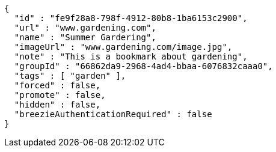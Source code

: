 [source,options="nowrap"]
----
{
  "id" : "fe9f28a8-798f-4912-80b8-1ba6153c2900",
  "url" : "www.gardening.com",
  "name" : "Summer Gardering",
  "imageUrl" : "www.gardening.com/image.jpg",
  "note" : "This is a bookmark about gardening",
  "groupId" : "66862da9-2968-4ad4-bbaa-6076832caaa0",
  "tags" : [ "garden" ],
  "forced" : false,
  "promote" : false,
  "hidden" : false,
  "breezieAuthenticationRequired" : false
}
----